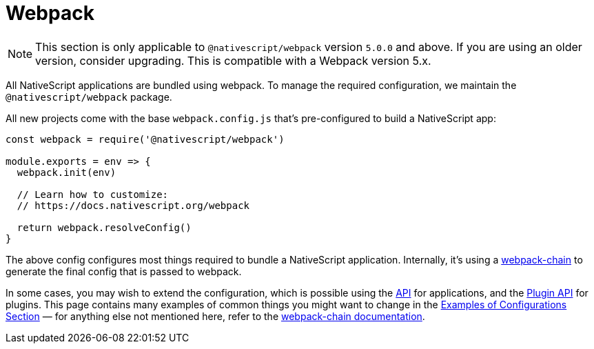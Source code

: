 = Webpack

[NOTE]
====
This section is only applicable to `@nativescript/webpack` version `5.0.0` and above.
If you are using an older version, consider upgrading.
This is compatible with a Webpack version 5.x.
====

All NativeScript applications are bundled using webpack.
To manage the required configuration, we maintain the `@nativescript/webpack` package.

All new projects come with the base `webpack.config.js` that's pre-configured to build a NativeScript app:

[,js]
----
const webpack = require('@nativescript/webpack')

module.exports = env => {
  webpack.init(env)

  // Learn how to customize:
  // https://docs.nativescript.org/webpack

  return webpack.resolveConfig()
}
----

The above config configures most things required to bundle a NativeScript application.
Internally, it's using a https://github.com/neutrinojs/webpack-chain[webpack-chain] to generate the final config that is passed to webpack.

In some cases, you may wish to extend the configuration, which is possible using the xref:guides::nativescript-webpack/api.adoc[API] for applications, and the xref:guides::nativescript-webpack/plugin-api.adoc[Plugin API] for plugins.
This page contains many examples of common things you might want to change in the xref:guides::nativescript-webpack/examples-of-configurations.adoc[Examples of Configurations Section] — for anything else not mentioned here, refer to the https://github.com/neutrinojs/webpack-chain[webpack-chain documentation].
